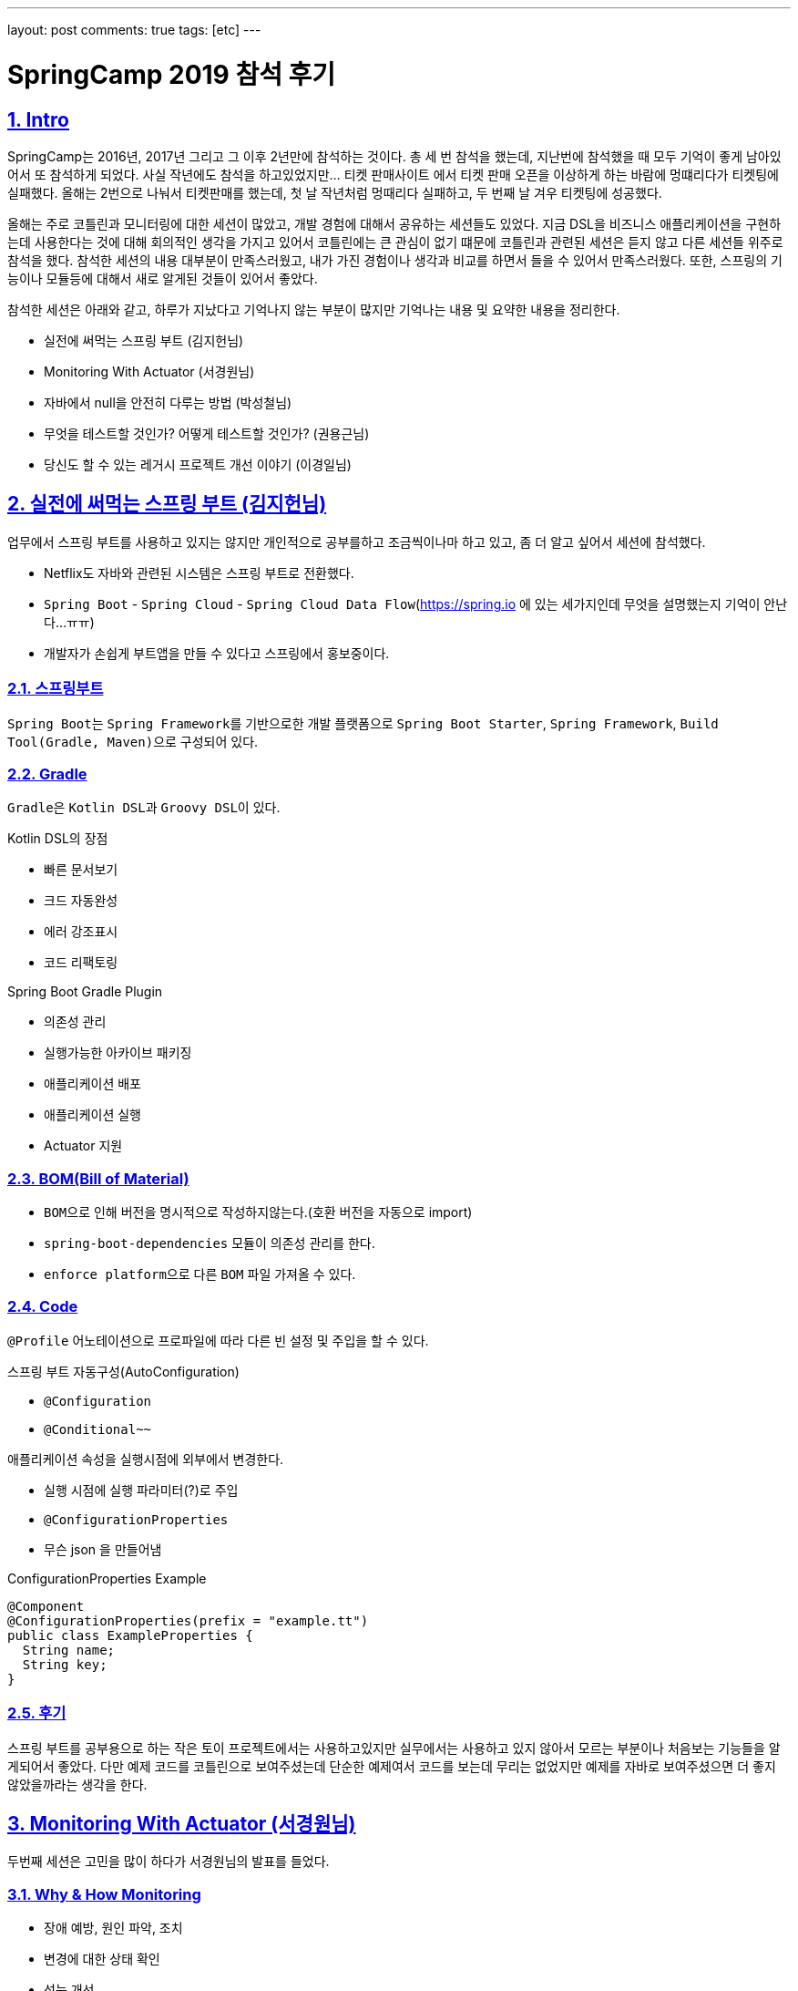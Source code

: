 ---
layout: post
comments: true
tags: [etc]
---

= SpringCamp 2019 참석 후기

:doctype: book
:icons: font
:source-highlighter: coderay
:toc: top
:toclevels: 3
:sectlinks:
:numbered:

[[Intro]]
== Intro

SpringCamp는 2016년, 2017년 그리고 그 이후 2년만에 참석하는 것이다.
총 세 번 참석을 했는데, 지난번에 참석했을 때 모두 기억이 좋게 남아있어서 또 참석하게 되었다.
사실 작년에도 참석을 하고있었지만... 티켓 판매사이트 에서 티켓 판매 오픈을 이상하게 하는 바람에 멍떄리다가 티켓팅에 실패했다.
올해는 2번으로 나눠서 티켓판매를 했는데, 첫 날 작년처럼 멍때리다 실패하고, 두 번째 날 겨우 티켓팅에 성공했다.

올해는 주로 코틀린과 모니터링에 대한 세션이 많았고, 개발 경험에 대해서 공유하는 세션들도 있었다.
지금 DSL을 비즈니스 애플리케이션을 구현하는데 사용한다는 것에 대해 회의적인 생각을 가지고 있어서 코틀린에는 큰 관심이 없기 떄문에 코틀린과 관련된 세션은 듣지 않고 다른 세션들 위주로 참석을 했다.
참석한 세션의 내용 대부분이 만족스러웠고, 내가 가진 경험이나 생각과 비교를 하면서 들을 수 있어서 만족스러웠다.
또한, 스프링의 기능이나 모듈등에 대해서 새로 알게된 것들이 있어서 좋았다.

참석한 세션은 아래와 같고, 하루가 지났다고 기억나지 않는 부분이 많지만 기억나는 내용 및 요약한 내용을 정리한다.

* 실전에 써먹는 스프링 부트 (김지헌님)
* Monitoring With Actuator (서경원님)
* 자바에서 null을 안전히 다루는 방법 (박성철님)
* 무엇을 테스트할 것인가? 어떻게 테스트할 것인가? (권용근님)
* 당신도 할 수 있는 레거시 프로젝트 개선 이야기 (이경일님)

<<<

[[spring-boot]]
== 실전에 써먹는 스프링 부트 (김지헌님)

업무에서 스프링 부트를 사용하고 있지는 않지만 개인적으로 공부를하고 조금씩이나마 하고 있고, 좀 더 알고 싶어서 세션에 참석했다.

* Netflix도 자바와 관련된 시스템은 스프링 부트로 전환했다.
* ``Spring Boot`` - ``Spring Cloud`` - ``Spring Cloud Data Flow``(https://spring.io 에 있는 세가지인데 무엇을 설명했는지 기억이 안난다...ㅠㅠ)
* 개발자가 손쉽게 부트앱을 만들 수 있다고 스프링에서 홍보중이다.

=== 스프링부트

``Spring Boot``는 ``Spring Framework``를 기반으로한 개발 플랫폼으로 ``Spring Boot Starter``, ``Spring Framework``, ``Build Tool(Gradle, Maven)``으로 구성되어 있다.

=== Gradle

``Gradle``은 ``Kotlin DSL``과 ``Groovy DSL``이 있다.

.Kotlin DSL의 장점
* 빠른 문서보기
* 크드 자동완성
* 에러 강조표시
* 코드 리팩토링

.Spring Boot Gradle Plugin
* 의존성 관리
* 실행가능한 아카이브 패키징
* 애플리케이션 배포
* 애플리케이션 실행
* Actuator 지원

=== BOM(Bill of Material)

* ``BOM``으로 인해 버전을 명시적으로 작성하지않는다.(호환 버전을 자동으로 import)
* ``spring-boot-dependencies`` 모듈이 의존성 관리를 한다.
* ``enforce platform``으로 다른 ``BOM`` 파일 가져올 수 있다.

=== Code

``@Profile`` 어노테이션으로 프로파일에 따라 다른 빈 설정 및 주입을 할 수 있다.

.스프링 부트 자동구성(AutoConfiguration)
* `@Configuration`
* `@Conditional~~`

.애플리케이션 속성을 실행시점에 외부에서 변경한다.
* 실행 시점에 실행 파라미터(?)로 주입
* ``@ConfigurationProperties``
* 무슨 json 을 만들어냄

.ConfigurationProperties Example
[source,java]
----
@Component
@ConfigurationProperties(prefix = "example.tt")
public class ExampleProperties {
  String name;
  String key;
}
----

=== 후기

스프링 부트를 공부용으로 하는 작은 토이 프로젝트에서는 사용하고있지만 실무에서는 사용하고 있지 않아서 모르는 부분이나 처음보는 기능들을 알게되어서 좋았다.
다만 예제 코드를 코틀린으로 보여주셨는데 단순한 예제여서 코드를 보는데 무리는 없었지만 예제를 자바로 보여주셨으면 더 좋지 않았을까라는 생각을 한다.

<<<

[[monitoring-with-actuator]]
== Monitoring With Actuator (서경원님)

두번째 세션은 고민을 많이 하다가 서경원님의 발표를 들었다.

=== Why & How Monitoring

* 장애 예방, 원인 파악, 조치
* 변경에 대한 상태 확인
* 성능 개선
* 장기적인 서비스 상태 분석
* 지표가 필요하다

모니터링을 하는데 지표를 어디서 어떻게 획득할 것인가?

=== NHN 모니터링 시스템

* 서버 인프라 지표 수집
* 애플리케이션 지표 수집
* 모니터링 차트 제공
* 지표 감시 및 알림

=== Spring Boot Actuator

Spring Boot 애플리케이션 모니터링

* 제어 도구 제공 - ``endpoints``
* 애플리케이션 지표 제공 - ``metrics``
* ``dependency`` 추가하면 ``AutoConfiguration``에 의해서 자동으로 등록한다.
* 여러 종류의 ``endpoints`` 를 제공한다.
* 사용할 ``endpoints``를 설정을 통해서 제어 가능 및 외부 노출 설정이 가능하다.
* ``enabled-by-default=false``로 해서 기본 사용 옵션을 끌 수 있다.
* ``spring-security``로 endpoint 권한 설정 가능하다.

=== Metrics Endpoint

``jvm``, ``jdbc``, ``web``, ``library`` 등 여러가지 ``metrics`` 제공한다.

``Boot1``에서 **계층형**이었지만 2에서 **``Dimension``구조**로 변경(Tag를 붙입)

.Dimension구조 장점
* 이해하기 쉬움
* 여러 관점에서 지표 분석 가능
* 유연함 손쉬운 Tag 추가/삭제

.RED Method - 반드시 측정해야하는 metrics
* Request Rate
* Request Errors
* Request Duration

Hystrix - Circuit Breaker 장애 내성 / 지연 내성

=== Micrometer

.설정밥법
dependency 추가 - AutoConfiguration
prometheus endpoint 추가

=== 후기

컨디션이 좋지 않아 많이 졸으면서 들었는데 ``Actuator``라는 모듈을 통해서 모니터링을 할 수 있고, 지표를 볼 수 있다는 새로운 사실을 알게되어 좋았다.
여러 서버를 돌린다면 ``actuator``를 통해서 서버에서 지표를 제공하고, 그 지표를 수집하는 저장소와 가시화할 수 있는 방법이 추가로 필요할 텐데 ``Prometheus``라는 것으로 할 수 있을것 같다.
또한, ``actuator``에서 가시화(?) 하는 환경에 맞춰서 데이터를 전달해준다는 정보는 정말 좋은 팁이였던 것 같다.

<<<

[[handle-null]]
== 자바에서 null을 안전히 다루는 방법 (박성철님)

자바개발자라면 모두 궁금해할 만한 주제였다고 생각한다. ``null``체크를 한다고 했지만 발생하는 ``NullPointerException``.
자바개발자가 가장 흔히 볼 수 있는 ``Exception``이고, 고민을 많이 하는 부분이라고 생각한다.
많은 개발자들에게 고통을 주는 ``null``을 안전하게 다루는 방법이라 하여 흥미가 생겨 이 세션을 듣게 되었다.

=== null에 대해서

.JVM 언어 전쟁
* 2000년대 중반 동적 티이핑/스크립팅 언어가 유행
* 2010년 전후 함수형 프로그래밍
* 2010년대 중반 null 안정성(실론, 코들린)

.null 참조
* 레코드 핸들링: 객체지향의 시초가 된 논문
* 특별한 값이 없음을 나타내려고 null을 도입했고 이 값을 사용하려고 할 때 오류를 내도록 설계
* 두 참조값이 null 일 때 두 참조는 동일하다고 판단

.자바의 null 참조
* 의미가 모호함
* 초기화되지 않음, 정의되지 않음, 값이 없음, null 값
* 모든 참조의 기본 상태(값?)
* 모든 참조는 null 가능

=== null을 안전하게 다루는 방법

.자바 기본 장치
* 단정문(assertion)
  * 공개 메서드에서 사용하지 않아야 함
  * 소비자이면서 생산자일 때 만 사용
  * enableassertions 또는 -ea 옵션으로 활성화
* java.util.Objects
  * null을 핸들링할 수 있는 메소드들이 추가
* java.util.Optional
  * 변수와 반환값에 null을 사용하지 말라
  * Optional에 값이 있다가 확신하지 않는 한 get을 사용하지 말라
  * isPresent나 get은 가능한 사용하지 말라
  * 필드 매개변수등으로는 사용하지 말라
    * 직렬화 불가
  * 반환값은 사용해도 된다

.null 잘 쓰는 법
* API에 최대한 쓰지 말아라
  * null로 지나치게 유여한 메서드를 만들지 말고 명시적인 메서드를 만들어라
  * null을 반환하지 말라
  * 반환 값이 꼭 있어야 한다면 null을 반환하지 말고 예외를 던져라
  * 빈 반환값은 Null 객체
* 사전조건과 사후조건을 확인하라: 계약에 의한 설계
  * Design by Contract
* null의 범위를 지역(클래스 메서드)화

=== 후기

발표자 분께서 ``null``을 다루는 몇가지 방법에 대해서 공유를 해주셨고, 주의할 점에 대해서 공유를 해주셨는데 주의해야될 부분들이 정말 꿀팁이였던 것 같다.

<<<

[[testing]]
== 무엇을 테스트할 것인가? 어떻게 테스트할 것인가? (권용근님)

평소에 테스트에 대해서 많은 관심을 가지고 있기 때문에 꼭 듣고싶었던 세션이다.
세션을 들어가기 전부터 기대를 많이 했고 내용이 궁금했다.
결론적으로는 이번 SpringCamp에서 가장 만족한 세션이었다.

=== 테스트로부터 얻을 수 있는것

안정감과 자신감이 생긴다

=== 무엇을 테스트할 것인가?

* 비즈니스 요구사항 정리
* 구현 vs 설계
* 구현은 언젠가 변할 수 있고 테스트는 구현에서 무엇을 하는지 알 수 없고 알 필요도 없다

.테스트 불가능한 것
* 외부 요청
* 외부 저장소

=== 어떻게 테스트할 것인가?

* 테스트할 수 없는 것을 바운더리 레이어까지 올려서 피해를 최소화한다
* 제어할 수 없는 영역을 파라미터로 받을 수 있는지 검토한다
* 비즈니스 요구사항 및 설계가 변경될 수 있다

.Java, Spring Framework
* 테스트를 할 때 ``Spring Context``가 굳이 필요하지 않다
* 테스트를 할 때 비즈니스 프레임워크에 의존하지 말라

.Test Double
* 무엇을 ``Test Double``로 처리?
* 테스트가 구현을 알아야 함? => 알 필요 없다
* 제어할 수 없는 영역을 ``Test Double``로 처리

.Embedded
* 스프링에 내장된 시스템을 최대한 활용(ex. H2)

=== Tip & Rule

* 테스트는 상호 독립적이어야 한다.(데이터간 의존성이 있어서는 안된다)
* 테스트안에 의도가 드러날 수 있도록 해라
* 테스트코드도 리팩토링 대상이다

=== 후기

앞서 말했지만 평소에 테스트에 대해서 많은 관심을 가지고 있어서 가장 기대를 했고 주의깊게 들은 세션이다.
전체적으로 나와 비슷한 생각의 내용으로 발표를 하셔서 방향을 잘 잡아가고 있구나 라고 검사를 받은 느낌이 들어서 기분이 좋았다.
다만 ``Test Double`` 대상을 선정하는 부분에 대해서는 생각이 다른 부분이 있었는데 결론적으로 생각이 바뀌진 않았지만 다른 사람의 생각을 듣고 고민을 해볼 수 있는 계기가 되어 좋았다.

<<<

[[improvement-legacy]]
== 당신도 할 수 있는 레거시 프로젝트 개선 이야기 (이경일님)

누구나 경험해본, 경험하고 있는, 경험할 예정인 레거시 프로젝트를 개선한 경험을 공유하는 세션이여서 매우 흥미로운 주제이고 궁금해서 세션을 들었다.

=== 레거시 코드란?

* 막막한 코드?
* 복잡한 코드?
* 남(주로 퇴사자)이 짠 코드?
* 테스트코드로 커버되지 않으며 유지보수가 되고있지 않은 코드
* 방치되고있는 코드
* 오랜 시간 안정적으로 돌아가는 코드

=== 레거시 코드를 외면하는 이유?

* 다른사람이 짠 코드는 수정하기 싫다
* 신규프로젝트가 재미있다
* 조직에서 인정받기 어렵다(ex. 평가가 좋지 않다...)

=== 레거시 코드 개선

* DDD? MSA?
  * 하면 좋긴 하다...

.내편으로 만들기
* 왜 이렇게만들었어 지만 잘 동작은 하고 있음...
* 로직 파악하기
* 직접 돌려보면서 파악하는 것이 중요
* 테스트 케이스를 봐야함
  * 하지만 테스트케이스가 없을수도 있다

.급한불부터 끄기
* 코드 리팩토링
* 리팩토링 대상 우선순위 정하기
* 불필요하거나 수정하기 어려운(? 유지보수하기 어려운?) 것은 과감하게 삭제

.한걸음씩 가기
* 코드 패키지 분리
* 분리가 용이하도록 설계 변경
* 코드를 분리할 수 있는 부분은 분리
* 개선을 하면서 코드 단위가 커지면 또 분리

.아픈 곳 고치기
* 리소스 사용량이 많은 부분은 추출
* 로컬 캐시를 사용할 수 있는 부분은 로컬캐시를 사용
* Memory Leak이 있는지 검토(?)
* Matcher_AppendReplacement => 메모리 효율이 좋음
* OOM Killer가 죽일 떄가 있는데 이런 경우 로그를 확인해서 왜 죽였는지 파악
* ~.~.2 이상이 아니면 쓰지 않는것이...(안정화가 안됐을 가능성이 높다)

.조금 더 다듬기
* RAM Drive를 사용할 수 있는가?
* Spring Cloud Config
  * 설정을 Cloud로 관리해서 배포 없이 설정 변경
  * `basedir`이 `/tmp/` 밑에 들어가서 삭제될 수 있기 때문에 basedir 수정하는것이 좋음
* GC 튜닝 포인트 확인

=== 후기

이경일님의 세션은 레거시 코드를 개선해나간 과정에서 경험한 내용을 공유해주셨다.
세션을 들으면서 레거시 코드를 개선할 때 살펴봐야할 부분들과 주의할 부분 그리고 개선하는 순서 및 개선방법에 대해 생각을 해보게 되었고, 이후에 레거시를 개선한다면 많은 도움이 될 것 같다.

<<<

[[postscript]]
== 후기

전체적으로 참석한 세션이 모두 만족스러웠지만 특히 권용근님의 **"무엇을 테스트할 것인가? 어떻게 테스트할 것인가?"**와
이경일님의 **"당신도 할 수 있는 레거시 프로젝트 개선 이야기"** 세션이 정말 재미있었다.
이 중에도 권용근님의 세션이 정말 좋았는데,
테스트 하는 방법에 대해서 학습을 하고 어떻게 해야할 지 고민하고 생각하고 있었는데, 내가 생각하는 부분과 유사해서 '방향을 잘 잡아가고 있구나' 라고 생각을 할 수 있었고,
발표 내용중에 내가 생각하는 부분과 다른 부분에서는 '저렇게 할 수도 있구나, 저렇게 해서 얻는 이점이 뭐지?'라고 비교 및 고민을 해볼 수 있게되어 좋았다.

**멀티리전 가용성을 위한 글로벌 캐싱 - Hidden micro services (정윤진님, 김필중님)**, **Local Cache와 Invalidation Message Propagation 전략을 활용하여 API 성능 튜닝하기 (김민규님)**
이 두 세션도 듣고 싶었지만 컨디션이 좋지 않아 일찍 귀가를 해서 듣지 못해 조금 아쉬운 부분이 남았다.
컨디션조절 실패로 인해 아쉬운 부분을 제외하고 질문을 할 수 있는 시간 및 방법이 거의 없었던 점이 아쉽다.
일부 발표자 분들은 개인적으로 질문을 받을 수 있는 채널을 열어놓으신 반면, 일부 발표자분들은 질문을 할 수 있는 시간이나 채널을 열어두지 않았다.
행사장에서 찾아가서 질문을 할 수도 있겠지만 워낙 소심소심해서...
다음에는 질문을 할 수 있도록 환경을 좀 더 제공해주면 좋을 것 같다는 생각을 했다.
아쉬운 부분이 조금은 있지만 SpringCamp는 참석할 때 마다 매우 만족하고 있고, 다음 SpringCamp도 벌써 기대가 된다.
